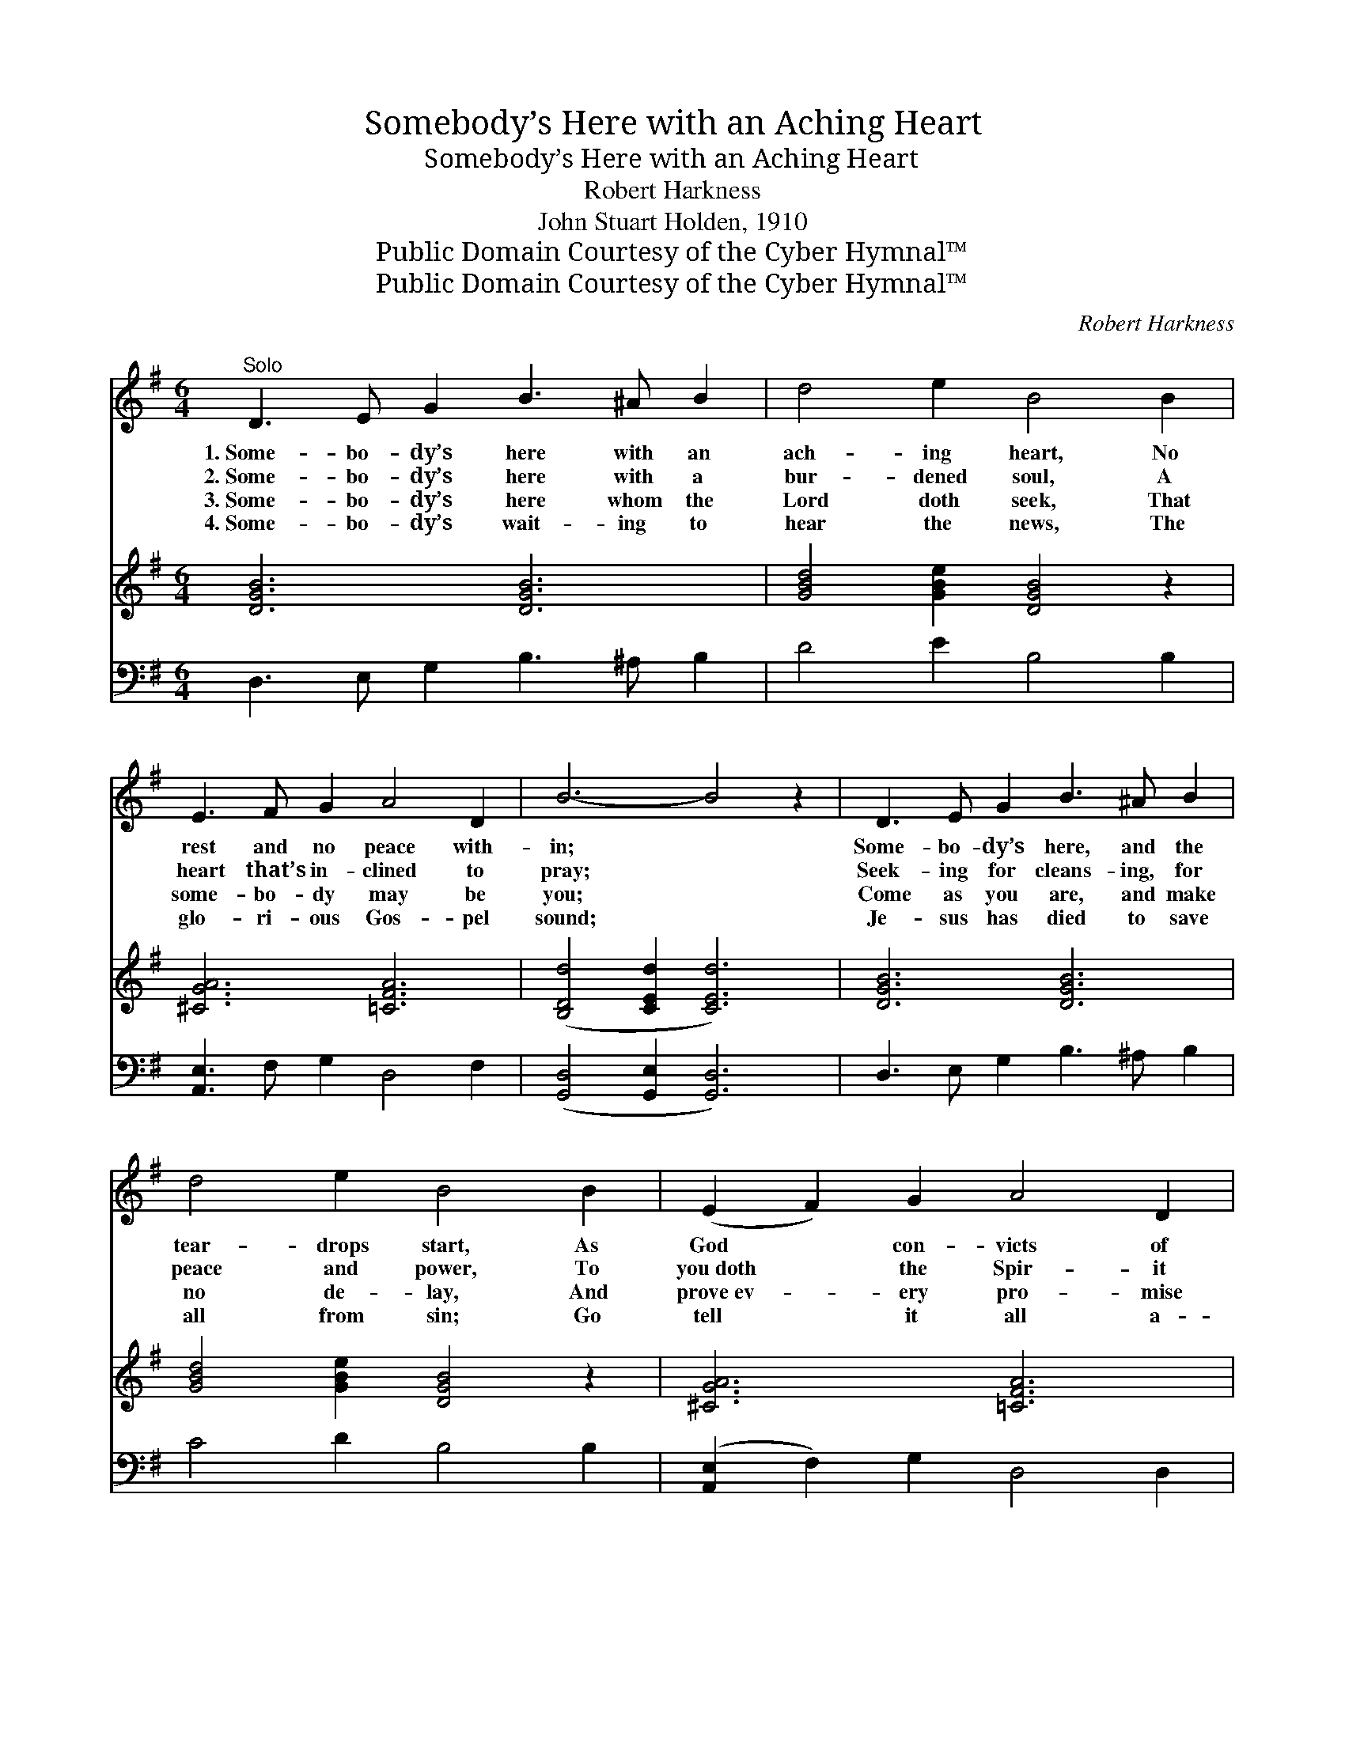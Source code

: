 X:1
T:Somebody’s Here with an Aching Heart
T:Somebody’s Here with an Aching Heart
T:Robert Harkness
T:John Stuart Holden, 1910
T:Public Domain Courtesy of the Cyber Hymnal™
T:Public Domain Courtesy of the Cyber Hymnal™
C:Robert Harkness
Z:Public Domain
Z:Courtesy of the Cyber Hymnal™
%%score ( 1 2 ) ( 3 4 ) ( 5 6 )
L:1/8
M:6/4
K:G
V:1 treble 
V:2 treble 
V:3 treble 
V:4 treble 
V:5 bass 
V:6 bass 
V:1
"^Solo" D3 E G2 B3 ^A B2 | d4 e2 B4 B2 | E3 F G2 A4 D2 | B6- B4 z2 | D3 E G2 B3 ^A B2 | %5
w: 1.~Some- bo- dy’s here with an|ach- ing heart, No|rest and no peace with-|in; *|Some- bo- dy’s here, and the|
w: 2.~Some- bo- dy’s here with a|bur- dened soul, A|heart that’s in- clined to|pray; *|Seek- ing for cleans- ing, for|
w: 3.~Some- bo- dy’s here whom the|Lord doth seek, That|some- bo- dy may be|you; *|Come as you are, and make|
w: 4.~Some- bo- dy’s wait- ing to|hear the news, The|glo- ri- ous Gos- pel|sound; *|Je- sus has died to save|
 d4 e2 B4 B2 | (E2 F2) G2 A4 D2 | G6- G4 z2 x2 ||"^Refrain - Unison" D2 G2 B2 d4 B2 | e12 | %10
w: tear- drops start, As|God * con- victs of|sin. *|||
w: peace and power, To|you~doth * the Spir- it|say: *|Je- sus will give you|rest,|
w: no de- lay, And|prove~ev- * ery pro- mise|true. *|||
w: all from sin; Go|tell * it all a-|round! *|||
 d2 B2 G2 c4 B2 | A12 x8 |"^Full" D2 [DG]2 [Gc]2 [GB]6 | [DG]2 [GB]2 [Ge]2 [Gd]4 [GB]2 | %14
w: ||||
w: Je- sus will give you|rest;|Turn from your sin,|call now on Him, For|
w: ||||
w: ||||
 [GB]2 [GA]2 [EG]2 [GB]4 [DA]2 | [DG]12 |] %16
w: ||
w: Je- sus will give you|rest.|
w: ||
w: ||
V:2
 x12 | x12 | x12 | x12 | x12 | x12 | x12 | x14 || x12 | x12 | x12 | x20 | D2 x10 | x12 | x12 | %15
 x12 |] %16
V:3
 [DGB]6 [DGB]6 | [GBd]4 [GBe]2 [DGB]4 z2 | [^CGA]6 [=CFA]6 | ([B,Dd]4 [CEd]2 [CEd]6) | %4
 [DGB]6 [DGB]6 | [GBd]4 [GBe]2 [DGB]4 z2 | [^CGA]6 [=CFA]6 | B6- (C2 [B,B]4) z2 || %8
 [Dd]2 [Gg]2 [Bb]2 [cd']4 [Bb]2 | [ee']12 | [dd']2 [Bb]2 [Gg]2 [cb]4 [Bb]2 | a12 ([A^cg]2 [Adf]6) | %12
 x12 | x12 | x12 | x12 |] %16
V:4
 x12 | x12 | x12 | x12 | x12 | x12 | x12 | B,4 x10 || x12 | x12 | x12 | [Adf]4 x16 | x12 | x12 | %14
 x12 | x12 |] %16
V:5
 D,3 E, G,2 B,3 ^A, B,2 | D4 E2 B,4 B,2 | [A,,E,]3 F, G,2 D,4 F,2 | ([G,,D,]4 [G,,E,]2 [G,,D,]6) | %4
 D,3 E, G,2 B,3 ^A, B,2 | C4 D2 B,4 B,2 | ([A,,E,]2 F,2) G,2 D,4 D,2 | (D,4 E,2 [G,,D,]4) z2 x2 || %8
 [G,,G,]4 [D,G,B,]2 [G,B,D]4 [D,G,B,]2 | ([E,,E,]4 [E,G,B,]2 [G,B,E]4 [E,G,B,]2) | %10
 [G,,G,]4 [D,G,B,]2 [G,CE]4 [G,B,D]2 | ([D,D]4 [E,E]2 [D,D]6) x8 | [G,B,]2 [G,B,]2 [G,E]2 [G,D]6 | %13
 [G,B,]2 [G,D]2 [G,C]2 [G,B,]4 [G,D]2 | [E,^C]2 [E,C]2 [A,C]2 [D,D]4 [D,=C]2 | [G,B,]12 |] %16
V:6
 x12 | x12 | x12 | x12 | x12 | x12 | x12 | G,,6- x8 || x12 | x12 | x12 | x20 | x12 | x12 | x12 | %15
 x12 |] %16

